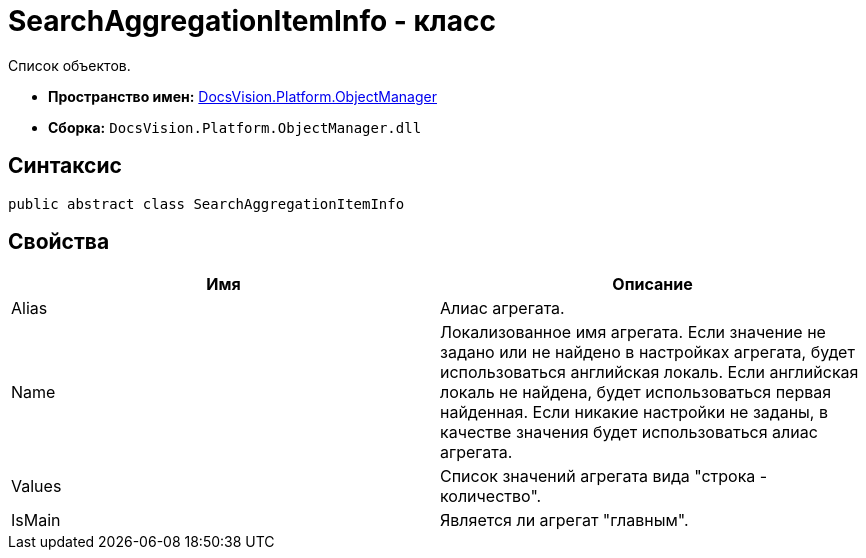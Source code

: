 = SearchAggregationItemInfo - класс

Список объектов.

* *Пространство имен:* xref:api/DocsVision/Platform/ObjectManager/ObjectManager_NS.adoc[DocsVision.Platform.ObjectManager]
* *Сборка:* `DocsVision.Platform.ObjectManager.dll`

[[SearchAggregationItemInfo_CL__section_vlv_nct_mpb]]
== Синтаксис

[source,csharp]
----
public abstract class SearchAggregationItemInfo
----

[[SearchAggregationItemInfo_CL__section_wlv_nct_mpb]]
== Свойства

[cols=",",options="header"]
|===
|Имя |Описание
|Alias |Алиас агрегата.
|Name |Локализованное имя агрегата. Если значение не задано или не найдено в настройках агрегата, будет использоваться английская локаль. Если английская локаль не найдена, будет использоваться первая найденная. Если никакие настройки не заданы, в качестве значения будет использоваться алиас агрегата.
|Values |Список значений агрегата вида "строка - количество".
|IsMain |Является ли агрегат "главным".
|===
